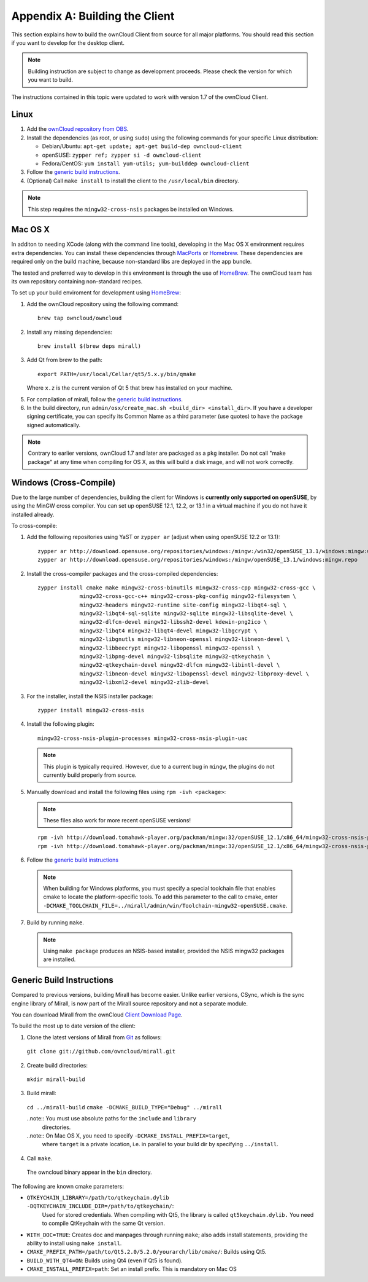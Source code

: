 .. _building-label:

Appendix A: Building the Client
===============================

This section explains how to build the ownCloud Client from source for all
major platforms. You should read this section if you want to develop for the
desktop client.

.. note:: Building instruction are subject to change as development proceeds.
  Please check the version for which you want to build.

The instructions contained in this topic were updated to work with version 1.7 of the ownCloud Client.

Linux
-----

1. Add the `ownCloud repository from OBS`_.
2. Install the dependencies (as root, or using ``sudo``) using the following 
   commands for your specific Linux distribution:
  
   * Debian/Ubuntu: ``apt-get update; apt-get build-dep owncloud-client``
   * openSUSE: ``zypper ref; zypper si -d owncloud-client``
   * Fedora/CentOS: ``yum install yum-utils; yum-builddep owncloud-client``

3. Follow the `generic build instructions`_.

4. (Optional) Call ``make install`` to install the client to the ``/usr/local/bin`` directory.

.. note:: This step requires the ``mingw32-cross-nsis`` packages be installed on
          Windows.

Mac OS X
--------

In additon to needing XCode (along with the command line tools), developing in
the Mac OS X environment requires extra dependencies.  You can install these
dependencies through MacPorts_ or Homebrew_.  These dependencies are required
only on the build machine, because non-standard libs are deployed in the app
bundle.

The tested and preferred way to develop in this environment is through the use
of HomeBrew_. The ownCloud team has its own repository containing non-standard
recipes.

To set up your build enviroment for development using HomeBrew_:

1. Add the ownCloud repository using the following command::

    brew tap owncloud/owncloud

2. Install any missing dependencies::

    brew install $(brew deps mirall)

3. Add Qt from brew to the path::

    export PATH=/usr/local/Cellar/qt5/5.x.y/bin/qmake

   Where ``x.z`` is the current version of Qt 5 that brew has installed
   on your machine.

5. For compilation of mirall, follow the `generic build instructions`_.

6. In the build directory, run ``admin/osx/create_mac.sh <build_dir>
   <install_dir>``. If you have a developer signing certificate, you can specify
   its Common Name as a third parameter (use quotes) to have the package
   signed automatically.

.. note:: Contrary to earlier versions, ownCloud 1.7 and later are packaged
          as a ``pkg`` installer. Do not call "make package" at any time when
          compiling for OS X, as this will build a disk image, and will not
          work correctly.

Windows (Cross-Compile)
-----------------------

Due to the large number of dependencies, building the client for Windows is
**currently only supported on openSUSE**, by using the MinGW cross compiler.
You can set up openSUSE 12.1, 12.2, or 13.1 in a virtual machine if you do not
have it installed already.

To cross-compile:

1. Add the following repositories using YaST or ``zypper ar`` (adjust when using openSUSE 12.2 or 13.1)::

    zypper ar http://download.opensuse.org/repositories/windows:/mingw:/win32/openSUSE_13.1/windows:mingw:win32.repo
    zypper ar http://download.opensuse.org/repositories/windows:/mingw/openSUSE_13.1/windows:mingw.repo

2. Install the cross-compiler packages and the cross-compiled dependencies::

    zypper install cmake make mingw32-cross-binutils mingw32-cross-cpp mingw32-cross-gcc \
                 mingw32-cross-gcc-c++ mingw32-cross-pkg-config mingw32-filesystem \
                 mingw32-headers mingw32-runtime site-config mingw32-libqt4-sql \
                 mingw32-libqt4-sql-sqlite mingw32-sqlite mingw32-libsqlite-devel \
                 mingw32-dlfcn-devel mingw32-libssh2-devel kdewin-png2ico \
                 mingw32-libqt4 mingw32-libqt4-devel mingw32-libgcrypt \
                 mingw32-libgnutls mingw32-libneon-openssl mingw32-libneon-devel \
                 mingw32-libbeecrypt mingw32-libopenssl mingw32-openssl \
                 mingw32-libpng-devel mingw32-libsqlite mingw32-qtkeychain \
                 mingw32-qtkeychain-devel mingw32-dlfcn mingw32-libintl-devel \
                 mingw32-libneon-devel mingw32-libopenssl-devel mingw32-libproxy-devel \
                 mingw32-libxml2-devel mingw32-zlib-devel

3. For the installer, install the NSIS installer package::

    zypper install mingw32-cross-nsis

4. Install the following plugin::

    mingw32-cross-nsis-plugin-processes mingw32-cross-nsis-plugin-uac

  .. note:: This plugin is typically required.  However, due to a current bug
     in ``mingw``, the plugins do not currently build properly from source.

5. Manually download and install the following files using ``rpm -ivh <package>``:

  .. note:: These files also work for more recent openSUSE versions!

  ::

    rpm -ivh http://download.tomahawk-player.org/packman/mingw:32/openSUSE_12.1/x86_64/mingw32-cross-nsis-plugin-processes-0-1.1.x86_64.rpm
    rpm -ivh http://download.tomahawk-player.org/packman/mingw:32/openSUSE_12.1/x86_64/mingw32-cross-nsis-plugin-uac-0-3.1.x86_64.rpm

6. Follow the `generic build instructions`_

  .. note:: When building for Windows platforms, you must specify a special
     toolchain file that enables cmake to locate the platform-specific tools. To add
     this parameter to the call to cmake, enter
     ``-DCMAKE_TOOLCHAIN_FILE=../mirall/admin/win/Toolchain-mingw32-openSUSE.cmake``.

7. Build by running ``make``.

  .. note:: Using ``make package`` produces an NSIS-based installer, provided
    the NSIS mingw32 packages are installed.

.. _`generic build instructions`:

Generic Build Instructions
--------------------------

Compared to previous versions, building Mirall has become easier. Unlike
earlier versions, CSync, which is the sync engine library of Mirall, is now
part of the Mirall source repository and not a separate module.

You can download Mirall from the ownCloud `Client Download Page`_.

To build the most up to date version of the client:

1. Clone the latest versions of Mirall from Git_ as follows:

  ``git clone git://github.com/owncloud/mirall.git``

2. Create build directories:

  ``mkdir mirall-build``

3. Build mirall:

  ``cd ../mirall-build``
  ``cmake -DCMAKE_BUILD_TYPE="Debug" ../mirall``

  ..note:: You must use absolute paths for the ``include`` and ``library``
           directories.

  ..note:: On Mac OS X, you need to specify ``-DCMAKE_INSTALL_PREFIX=target``,
           where ``target`` is a private location, i.e. in parallel to your build
           dir by specifying ``../install``.

4. Call ``make``.

  The owncloud binary appear in the ``bin`` directory.

The following are known cmake parameters:

* ``QTKEYCHAIN_LIBRARY=/path/to/qtkeychain.dylib -DQTKEYCHAIN_INCLUDE_DIR=/path/to/qtkeychain/``:
   Used for stored credentials.  When compiling with Qt5, the library is called ``qt5keychain.dylib.``
   You need to compile QtKeychain with the same Qt version.
* ``WITH_DOC=TRUE``: Creates doc and manpages through running ``make``; also adds install statements,
  providing the ability to install using ``make install``.
* ``CMAKE_PREFIX_PATH=/path/to/Qt5.2.0/5.2.0/yourarch/lib/cmake/``: Builds using Qt5.
* ``BUILD_WITH_QT4=ON``: Builds using Qt4 (even if Qt5 is found).
* ``CMAKE_INSTALL_PREFIX=path``: Set an install prefix. This is mandatory on Mac OS

.. _`ownCloud repository from OBS`: http://software.opensuse.org/download/package?project=isv:ownCloud:desktop&package=owncloud-client
.. _CSync: http://www.csync.org
.. _`Client Download Page`: http://owncloud.org/sync-clients/
.. _Git: http://git-scm.com
.. _MacPorts: http://www.macports.org
.. _Homebrew: http://mxcl.github.com/homebrew/
.. _QtKeychain: https://github.com/frankosterfeld/qtkeychain

